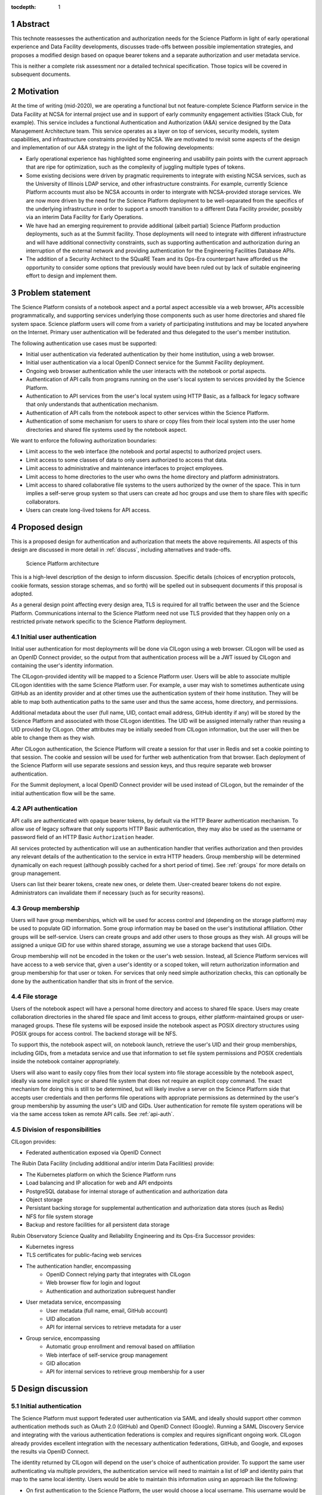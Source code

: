 :tocdepth: 1

.. sectnum::

.. _abstract:

Abstract
========

This technote reassesses the authentication and authorization needs for the Science Platform in light of early operational experience and Data Facility developments, discusses trade-offs between possible implementation strategies, and proposes a modified design based on opaque bearer tokens and a separate authorization and user metadata service.

This is neither a complete risk assessment nor a detailed technical specification.
Those topics will be covered in subsequent documents.

.. _motivation:

Motivation
==========

At the time of writing (mid-2020), we are operating a functional but not feature-complete Science Platform service in the Data Facility at NCSA for internal project use and in support of early community engagement activities (Stack Club, for example).
This service includes a functional Authentication and Authorization (A&A) service designed by the Data Management Architecture team.
This service operates as a layer on top of services, security models, system capabilities, and infrastructure constraints provided by NCSA.
We are motivated to revisit some aspects of the design and implementation of our A&A strategy in the light of the following developments:

- Early operational experience has highlighted some engineering and usability pain points with the current approach that are ripe for optimization, such as the complexity of juggling multiple types of tokens.
- Some existing decisions were driven by pragmatic requirements to integrate with existing NCSA services, such as the University of Illinois LDAP service, and other infrastructure constraints.
  For example, currently Science Platform accounts must also be NCSA accounts in order to intergrate with NCSA-provided storage services.
  We are now more driven by the need for the Science Platform deployment to be well-separated from the specifics of the underlying infrastructure in order to support a smooth transition to a different Data Facility provider, possibly via an interim Data Facility for Early Operations.
- We have had an emerging requirement to provide additional (albeit partial) Science Platform production deployments, such as at the Summit facility.
  Those deployments will need to integrate with different infrastructure and will have additional connectivity constraints, such as supporting authentication and authorization during an interruption of the external network and providing authentication for the Engineering Facilities Database APIs.
- The addition of a Security Architect to the SQuaRE Team and its Ops-Era counterpart have afforded us the opportunity to consider some options that previously would have been ruled out by lack of suitable engineering effort to design and implement them.

.. _problem:

Problem statement
=================

The Science Platform consists of a notebook aspect and a portal aspect accessible via a web browser, APIs accessible programmatically, and supporting services underlying those components such as user home directories and shared file system space.
Science platform users will come from a variety of participating institutions and may be located anywhere on the Internet.
Primary user authentication will be federated and thus delegated to the user's member institution.

The following authentication use cases must be supported:

- Initial user authentication via federated authentication by their home institution, using a web browser.
- Initial user authentication via a local OpenID Connect service for the Summit Facility deployment.
- Ongoing web browser authentication while the user interacts with the notebook or portal aspects.
- Authentication of API calls from programs running on the user's local system to services provided by the Science Platform.
- Authentication to API services from the user's local system using HTTP Basic, as a fallback for legacy software that only understands that authentication mechanism.
- Authentication of API calls from the notebook aspect to other services within the Science Platform.
- Authentication of some mechanism for users to share or copy files from their local system into the user home directories and shared file systems used by the notebook aspect.

We want to enforce the following authorization boundaries:

- Limit access to the web interface (the notebook and portal aspects) to authorized project users.
- Limit access to some classes of data to only users authorized to access that data.
- Limit access to administrative and maintenance interfaces to project employees.
- Limit access to home directories to the user who owns the home directory and platform administrators.
- Limit access to shared collaborative file systems to the users authorized by the owner of the space.
  This in turn implies a self-serve group system so that users can create ad hoc groups and use them to share files with specific collaborators.
- Users can create long-lived tokens for API access.

.. _design:

Proposed design
===============

This is a proposed design for authentication and authorization that meets the above requirements.
All aspects of this design are discussed in more detail in :ref:`discuss`, including alternatives and trade-offs.

.. figure:: /_static/architecture.png
   :name: Science Platform architecture

   Science Platform architecture

This is a high-level description of the design to inform discussion.
Specific details (choices of encryption protocols, cookie formats, session storage schemas, and so forth) will be spelled out in subsequent documents if this proposal is adopted.

As a general design point affecting every design area, TLS is required for all traffic between the user and the Science Platform.
Communications internal to the Science Platform need not use TLS provided that they happen only on a restricted private network specific to the Science Platform deployment.

.. _initial-auth:

Initial user authentication
---------------------------

Initial user authentication for most deployments will be done via CILogon using a web browser.
CILogon will be used as an OpenID Connect provider, so the output from that authentication process will be a JWT issued by CILogon and containing the user's identity information.

The CILogon-provided identity will be mapped to a Science Platform user.
Users will be able to associate multiple CILogon identities with the same Science Platform user.
For example, a user may wish to sometimes authenticate using GitHub as an identity provider and at other times use the authentication system of their home institution.
They will be able to map both authentication paths to the same user and thus the same access, home directory, and permissions.

Additional metadata about the user (full name, UID, contact email address, GitHub identity if any) will be stored by the Science Platform and associated with those CILogon identities.
The UID will be assigned internally rather than reusing a UID provided by CILogon.
Other attributes may be initially seeded from CILogon information, but the user will then be able to change them as they wish.

After CILogon authentication, the Science Platform will create a session for that user in Redis and set a cookie pointing to that session.
The cookie and session will be used for further web authentication from that browser.
Each deployment of the Science Platform will use separate sessions and session keys, and thus require separate web browser authentication.

For the Summit deployment, a local OpenID Connect provider will be used instead of CILogon, but the remainder of the initial authentication flow will be the same.

.. _api-auth:

API authentication
------------------

API calls are authenticated with opaque bearer tokens, by default via the HTTP Bearer authentication mechanism.
To allow use of legacy software that only supports HTTP Basic authentication, they may also be used as the username or password field of an HTTP Basic ``Authorization`` header.

All services protected by authentication will use an authentication handler that verifies authorization and then provides any relevant details of the authentication to the service in extra HTTP headers.
Group membership will be determined dynamically on each request (although possibly cached for a short period of time).
See :ref:`groups` for more details on group management.

Users can list their bearer tokens, create new ones, or delete them.
User-created bearer tokens do not expire.
Administrators can invalidate them if necessary (such as for security reasons).

.. _groups:

Group membership
----------------

Users will have group memberships, which will be used for access control and (depending on the storage platform) may be used to populate GID information.
Some group information may be based on the user's institutional affiliation.
Other groups will be self-service.
Users can create groups and add other users to those groups as they wish.
All groups will be assigned a unique GID for use within shared storage, assuming we use a storage backend that uses GIDs.

Group membership will not be encoded in the token or the user's web session.
Instead, all Science Platform services will have access to a web service that, given a user's identity or a scoped token, will return authorization information and group membership for that user or token.
For services that only need simple authorization checks, this can optionally be done by the authentication handler that sits in front of the service.

.. _file-storage:

File storage
------------

Users of the notebook aspect will have a personal home directory and access to shared file space.
Users may create collaboration directories in the shared file space and limit access to groups, either platform-maintained groups or user-managed groups.
These file systems will be exposed inside the notebook aspect as POSIX directory structures using POSIX groups for access control.
The backend storage will be NFS.

To support this, the notebook aspect will, on notebook launch, retrieve the user's UID and their group memberships, including GIDs, from a metadata service and use that information to set file system permissions and POSIX credentials inside the notebook container appropriately.

Users will also want to easily copy files from their local system into file storage accessible by the notebook aspect, ideally via some implicit sync or shared file system that does not require an explicit copy command.
The exact mechanism for doing this is still to be determined, but will likely involve a server on the Science Platform side that accepts user credentials and then performs file operations with appropriate permissions as determined by the user's group membership by assuming the user's UID and GIDs.
User authentication for remote file system operations will be via the same access token as remote API calls.
See :ref:`api-auth`.

.. _responsibilities:

Division of responsibilities
----------------------------

CILogon provides:

- Federated authentication exposed via OpenID Connect

The Rubin Data Facility (including additional and/or interim Data Facilities) provide:

- The Kubernetes platform on which the Science Platform runs
- Load balancing and IP allocation for web and API endpoints
- PostgreSQL database for internal storage of authentication and authorization data
- Object storage
- Persistant backing storage for supplemental authentication and authorization data stores (such as Redis)
- NFS for file system storage
- Backup and restore facilities for all persistent data storage

Rubin Observatory Science Quality and Reliability Engineering and its Ops-Era Successor provides:

- Kubernetes ingress
- TLS certificates for public-facing web services
- The authentication handler, encompassing
   - OpenID Connect relying party that integrates with CILogon
   - Web browser flow for login and logout
   - Authentication and authorization subrequest handler
- User metadata service, encompassing
   - User metadata (full name, email, GitHub account)
   - UID allocation
   - API for internal services to retrieve metadata for a user
- Group service, encompassing
   - Automatic group enrollment and removal based on affiliation
   - Web interface of self-service group management
   - GID allocation
   - API for internal services to retrieve group membership for a user

.. _discuss:

Design discussion
=================

.. _discuss-initial-auth:

Initial authentication
----------------------

The Science Platform must support federated user authentication via SAML and ideally should support other common authentication methods such as OAuth 2.0 (GitHub) and OpenID Connect (Google).
Running a SAML Discovery Service and integrating with the various authentication federations is complex and requires significant ongoing work.
CILogon already provides excellent integration with the necessary authentication federations, GitHub, and Google, and exposes the results via OpenID Connect.

The identity returned by CILogon will depend on the user's choice of authentication provider.
To support the same user authenticating via multiple providers, the authentication service will need to maintain a list of IdP and identity pairs that map to the same local identity.
Users would be able to maintain this information using an approach like the following:

- On first authentication to the Science Platform, the user would choose a local username.
  This username would be associated with the ``sub`` claim returned by CILogon.
- If the user wished to add a new authentication mechanism, they would first go to an authenticated page at the Science Platform using their existing authentication method.
  Then, they would select from the available identity providers supported by CILogon.
  The Science Platform would then redirect them to CILogon with the desired provider selected, and upon return with successful authentication, link the new ``sub`` claim with their existing account.

.. _discuss-api-auth:

API authentication
------------------

There are four widely-deployed choices for API authentication:

#. HTTP Basic with username and password
#. Opaque bearer tokens
#. :abbr:`JWTs (JSON Web Tokens)`
#. Client TLS certificates

The first two are roughly equivalent except that HTTP Basic imposes more length restrictions on the authenticator, triggers browser prompting behavior, and has been replaced by bearer token authentication in general best practices for web services.
Client TLS certificates provide the best security since they are not vulnerable to man-in-the-middle attacks, but are more awkward to manage on the client side and cannot be easily cut-and-pasted.
Client TLS certificates also cannot be used in HTTP Basic fallback situations with software that only supports that authentication mechanism.

Opaque bearer tokens and JWTs are therefore the most appealing.
The same token can then be used via HTTP Basic as a fallback for some legacy software that only understands that authentication mechanism.

JWTs are standardized and widely supported by both third-party software and by libraries and other tools, and do not inherently require a backing data store since they contain their own verification information.
However, JWTs are necessarily long.
An absolutely minimal JWT (only a ``sub`` claim with a single-character identity) using the ``ES256`` algorithm to minimize the signature size is 181 octets.
With a reasonable set of claims for best-practice usage (``aud``, ``iss``, ``iat``, ``exp``, ``sub``, ``jti``, and ``scope``), again using the ``ES256`` algorithm, a JWT containing only identity and scope information and no additional metadata is around 450 octets.

Length matters because HTTP requests have to pass through various clients, libraries, gateways, and web servers, many of which impose limits on HTTP header length, either in aggregate or for individual headers.
Multiple services often share the same cookie namespace and compete for those limited resources.
The constraints become more severe when supporting HTTP Basic.
The username and password fields of the HTTP Basic ``Authorization`` header are often limited to 256 octets, and some software imposes limits as small as 64 octets under the assumption that these fields only need to hold traditional, short usernames and passwords.
Even minimal JWTs are therefore dangerously long, and best-practice JWTs are too long to use with HTTP Basic authentication.

Opaque bearer tokens avoid this problem.
An opaque token need only be long enough to defeat brute force searches, for which 128 bits of randomness are sufficient.
For various implementation reasons it is often desirable to have a random token ID and a separate random secret and to add a standard prefix to all opaque tokens, but even with this taken into account, a token with a four-octet identifying prefix and two 128-bit random segments, encoded in URL-safe base64 encoding, is only 49 octets.

The HTTP Basic requirement only applies to the request from the user to the authentication gateway for the Science Platform.
The length constraints similarly matter primarily for the HTTP Basic requirement and for authentication from web browsers, which may have a multitude of cookies and other necessary headers.
It would therefore be possible to use JWTs inside the Science Platform and only use opaque tokens outside.
However, this adds complexity by creating multiple token systems.
It would also be harder to revoke specific JWTs should that be necessary for security reasons.
A single token mechanism based on opaque bearer tokens that map to a corresponding session stored in a persistent data store achieves the authentication goals with a minimum of complexity.

This choice forgoes the following advantages of using JWTs internally:

#. Some third-party services may consume JWTs directly and expect to be able to validate them.
#. If a user API call sets off a cascade of numerous internal API calls, avoiding the need to consult a data store to validate opaque tokens could improve performance.
   JWTs can be verified directly without needing any state other than the (relatively unchanging) public signing key.
#. JWTs are apparently becoming the standard protocol for API web authentication.
   Preserving a JWT component to the Science Platform will allow us to interoperate with future services, possibly outside the Science Platform, that require JWT-based authentication.
   It also preserves the option to drop opaque bearer tokens entirely if the header length and HTTP Basic requirements are relaxed in the future (by, for example, no longer supporting older software with those limitations).

If the first point (direct use of JWTs by third-party services) becomes compelling, the authentication handler could create and inject a JWT into the HTTP request to those services without otherwise changing the model.

The primary driver for using opaque tokens rather than JWTs is length, which in turn is driven by the requirement to support HTTP Basic authentication.
If all uses of HTTP Basic authentication can be shifted to token authentication and that requirement dropped, the decision to use opaque tokens rather than JWTs should be revisited (but revocation would need to be addressed).

.. _discuss-browser-auth:

Web browser authentication
--------------------------

Web browser authentication is somewhat simpler.
An unauthenticated web browser will be redirected for initial authentication following the OpenID Connect protocol.
Upon return from the OpenID Connect provider (CILogon), the user's identity is mapped to a local identity for the Science Platform and a new session and corresponding opaque bearer token created for that identity.

Rather than returning that bearer token to the user as in the API example, the bearer token will instead be stored in a cookie.
Unlike with API tokens, these tokens should have an expiration set, and the user redirected to reauthenticate when the token expires.

Use of cookies prompts another choice: Should the token be stored in a session cookie or in a cookie with an expiration set to match the token?
Session cookies are slightly more secure because they are not persisted to disk on the client and are deleted when the user closes their browser.
They have the drawback of therefore sometimes requiring more frequent reauthentication.
The authentication system will also need to store other information that should be transient and thus in a session cookie, such as CSRF tokens, and it's convenient to use the same cookie storage protocol for the token.

The initial proposal is to store the token in a session cookie alongside other session information, encrypted in a key specific to that installation of the Science Platform.
If this requires users to reauthenticate too frequently, this decision can be easily revisited.

.. _discuss-groups:

Group membership
----------------

There are two approaches to handling authorization when using JWTs: Embed authorization information such as group membership into the JWT, or have the JWT provide only identity and look up group membership in a separate authorization service as needed.

Whether to include authorization information in authentication credentials is a never-ending argument in security.
There are advantages and disadvantages either way.
Advantages to including authorization information in the credentials:

- Authorization decisions can be made without requests to an additional service, which can reduce latency and loosen the coupling between the authorization service and the services consuming its information.
  (For example, they can be run in separate clusters or even at separate sites.)
- A credential is self-describing and doesn't require queries to another service.
  A credential is also frozen; its properties do not change over its lifetime.
- It's easy to create credentials that carry the identity of a user but do not have all of that user's permissions.

Advantages to keeping authorization information out of credentials:

- Authorization information can change independently from the credentials.
  This is particularly important for long-lived credentials that act on behalf of a user who may be dynamically added to or removed from groups.
  They can continue to use the same API tokens, for example, and don't have to replace them all with new ones with a refreshed group list.
- Authorization can be revoked without revoking the credentials.
  When the authorization information is embedded in the credential, and that credential is stolen, there is no easy way to keep it from continuing to work without some form of revocation protocol.
  Some credentials have no standard revocation protocol (JWTs, for instance), and even when such a protocol exists, it's often poorly-implemented or unwieldy.
- Authorization decisions can use data that is too complex to easily serialize into the authentication credentials.
- Tokens are smaller (although still not small enough to use with HTTP Basic authentication).

For the Science Platform, it is important to be able to change authorization information (particularly group information) without asking people to log out, log in again, and replace their tokens.
There will likely be significant use of ad hoc groups and interactive correction of group membership, which should be as smooth for the user as possible.
The requirements also call for non-expiring API tokens, and requiring them to be reissued when group membership changes would be disruptive.

This design therefore uses authentication-only credentials.
This would continue to be the case even if the opaque tokens were replaced with JWTs.

The credential is an opaque token that maps to an underlying session, which can be independently invalidated if needed for security reasons.
Group information will be dynamically queried on request.
Individual tokens may carry all the groups and permissions of the user, or may be limited to a subset via that session information.

Authorization and group information will likely to be cached for scaling reasons, so changes will not be immediate.
Cache lifetime and thus delay before an authorization update takes effect is a trade-off that will be set dynamically based on experience, but something on the order of ten minutes seems likely.

This approach will result in more traffic to the authentication and authorization services.
Given the expected volume of HTTP requests to the Science Platform, the required level of scaling should be easy to meet with a combination of caching and horizontal scaling of those services.

Group membership and GIDs for file system access from the notebook aspect will likely need to be set on launch of the notebook container to work correctly with NFS, so as a special exception to the ability to dynamically update groups, notebook aspect containers will probably need to be relaunched to pick up group changes for file system access.

.. _discuss-file-storage:

File storage
------------

None of the options for POSIX file storage are very appealing.
It would be tempting to make do with only an object store, but the UI for astronomers would be poor and it wouldn't support the expected environment for the notebook aspect.
Simulating a POSIX file system on top of an object store is technically possible, but those types of translation layers tend to be rife with edge-case bugs.
The simplest solution is therefore to use a native POSIX file system.

Of the available options, NFS is the most common and the best understood.
Any anticipated Rubin Data Facility is likely to be able to provide NFS in some way.

Unfortunately, the standard NFS authorization mechanism is UIDs and GIDs asserted by trusted clients.
The NFS protocol supports Kerberos, but this would add a great deal of complexity to the notebook aspect and other services that need to use the file system, and server implementations are not widely available and are challenging to run.
For example, Google Filestore (useful for prototyping and test installations) supports NFSv3, but not Kerberos.

Other possible file systems (such as cluster file systems like GPFS or Lustre) are generally not available as standard services in cloud environments, which are used for prototyping and testing and which ideally should match the Data Facility environment.

AFS and related technologies such as AuriStor deserve some separate discussion.
AFS-based file systems are uniquely able to expose the same file system to the user's local machine and to the notebook aspect and internal Science Platform services.
This neatly solves the problem of synchronizing files from a user's machine to their running notebook or their collaborators, which would be a significant benefit.
Unfortunately, there are several obstacles:

- The user would need to run a client (including a kernel module).
  Those clients can lag behind operating system releases and require support to install and debug (which Rubin Observatory is not in a position to provide).
- AFS-based file systems are similarly not available as standard services in cloud environments.
- Running an AFS file system is a non-trivial commitment of ongoing support resources and may not be readily within the capabilities of the Rubin Data Facility.
- AFS-based file systems generally assume Kerberos-based authentication mechanisms, which would require adding the complexity of Kerberos authentication to the notebook aspect and possibly to user systems.
  (It may be possible to avoid this via AuriStor, which supports a much wider range of authentication options.)

While having native file system support on the user's system would be extremely powerful, and AuriStor has some interesting capabilities such as using Ceph as its backing store, supporting a custom file system client on the user's system is probably not sufficiently user-friendly as a default option.

None of the other options seem sufficiently compelling over the availability and well-understood features of NFSv3.

This leaves the question of how to provide file system access from a user's local device.
Since the user population is expected to be widely distributed and Rubin Observatory will have limited ability to provide local support, there is a strong bias towards using some mechanism that is natively supported by the user's operating system.
Unfortunately, this limits the available solutions to nearly the empty set.
WebDAV has native integration with macOS and integration with the Finder, and uses HTTP Basic, which can support bearer tokens using the mechanism described in :ref:`api-auth`.
It is therefore the current design baseline.

SSH could also be used, either via scp/sftp or through (at the user's choice) something more advanced such as `SSHFS <https://github.com/libfuse/sshfs>`__, which allows a remote file system to appear to be a local file system.
It is harder to support in this authentication model and is not part of the initial proposal.
However, it could be supported by, most likely, adding a way for a user to register an SSH key to tie it to their account, and then providing an SSH server that allows sftp access to the user's file system spaces.

.. _open-questions:

Open questions
==============

#. Will the Science Platform need to provide shared relational database storage to users with authorization rules that they can control (for example, allowing specific collaborators to access some of their tables)?
#. Will the Science Platform need to provide an object store to users with authorization rules that they can control (for example, allowing access to their objects to specific collaborators).
#. How do we handle changes in institutional affiliation?
   Suppose, for instance, a user has access via the University of Washington, and has also configured GitHub as an authentication provider because that's more convenient for them.
   Now suppose the user's affiliation with the University of Washington ends.
   If the user continues to authenticate via GitHub, how do we know to update their access control information based on that change of affiliation?

.. _references:

References
==========

- `Basic HTTP Authentication Scheme <https://tools.ietf.org/html/rfc7617>`__
- `JSON Web Token (JWT) <https://tools.ietf.org/html/rfc7519>`__
- `OAuth 2.0: Bearer Token Usage <https://tools.ietf.org/html/rfc6750>`__

